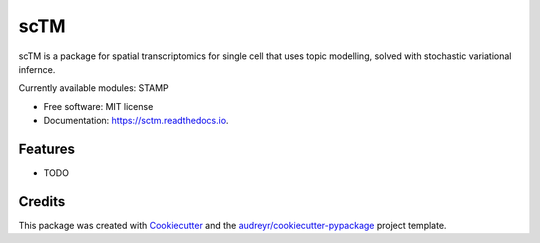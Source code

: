 ==========
scTM
==========


.. image:: https://img.shields.io/pypi/v/sctm.svg
        :target: https://pypi.python.org/pypi/sctm


.. image:: https://readthedocs.org/projects/sctm/badge/?version=latest
        :target: https://sctm.readthedocs.io/en/latest/?version=latest
        :alt: Documentation Status



scTM is a package for spatial transcriptomics for single cell that uses topic modelling, solved with stochastic variational infernce.

Currently available modules: STAMP

* Free software: MIT license
* Documentation: https://sctm.readthedocs.io.


Features
--------

* TODO

Credits
-------

This package was created with Cookiecutter_ and the `audreyr/cookiecutter-pypackage`_ project template.

.. _Cookiecutter: https://github.com/audreyr/cookiecutter
.. _`audreyr/cookiecutter-pypackage`: https://github.com/audreyr/cookiecutter-pypackage
